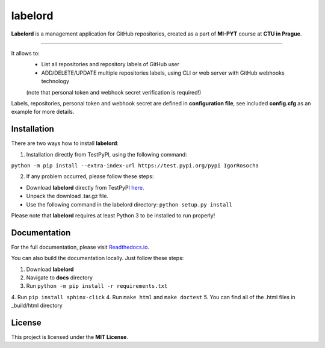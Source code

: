 labelord
=========

**Labelord** is a management application for GitHub repositories, created as a part of **MI-PYT** course at **CTU in Prague**.

-------

It allows to:
	- List all repositories and repository labels of GitHub user
	- ADD/DELETE/UPDATE multiple repositories labels, using CLI or web server with GitHub webhooks technology
	(note that personal token and webhook secret verification is required!)

Labels, repositories, personal token and webhook secret are defined in **configuration file**, see included **config.cfg** as an example for more details.

Installation
-------------

There are two ways how to install **labelord**:

1. Installation directly from TestPyPI, using the following command: 

``python -m pip install --extra-index-url https://test.pypi.org/pypi IgorRosocha``

2. If any problem occurred, please follow these steps:
	
- Download **labelord** directly from TestPyPI `here <https://testpypi.python.org/pypi/labelord-IgorRosocha>`_.
- Unpack the download .tar.gz file.
- Use the following command in the labelord directory: ``python setup.py install``


Please note that **labelord** requires at least Python 3 to be installed to run properly!

Documentation
--------------

For the full documentation, please visit `Readthedocs.io <http://labelord-igorrosocha.readthedocs.io/en/latest/>`__.

You can also build the documentation locally. Just follow these steps:

1. Download **labelord**
2. Navigate to **docs** directory
3. Run ``python -m pip install -r requirements.txt``
4. Run ``pip install sphinx-click``
4. Run ``make html`` and ``make doctest``
5. You can find all of the .html files in _build/html directory
	

License
-------------

This project is licensed under the **MIT License**.
